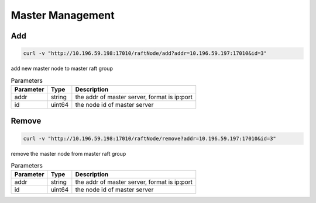 Master Management
=================

Add
-----

.. code-block:: bash

   curl -v "http://10.196.59.198:17010/raftNode/add?addr=10.196.59.197:17010&id=3"


add new master  node to master raft group

.. csv-table:: Parameters
   :header: "Parameter", "Type", "Description"
   
   "addr", "string", "the addr of master server, format is ip:port"
   "id", "uint64", "the node id of master server"

Remove
---------

.. code-block:: bash

   curl -v "http://10.196.59.198:17010/raftNode/remove?addr=10.196.59.197:17010&id=3"


remove the master node from master raft group

.. csv-table:: Parameters
   :header: "Parameter", "Type", "Description"
   
   "addr", "string", "the addr of master server, format is ip:port"
   "id", "uint64", "the node id of master server"
